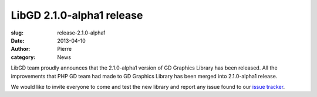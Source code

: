 LibGD 2.1.0-alpha1 release
##########################

:slug: release-2.1.0-alpha1
:date: 2013-04-10
:author: Pierre
:category: News

LibGD team proudly announces that the 2.1.0-alpha1 version of GD
Graphics Library has been released.  All the improvements that PHP GD
team had made to GD Graphics Library has been merged into 2.1.0-alpha1
release.

We would like to invite everyone to come and test the new library and
report any issue found to our `issue tracker`_.

.. _issue tracker: https://bitbucket.org/pierrejoye/gd-libgd/issues
